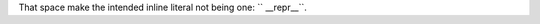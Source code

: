 .. expect: found an unbalanced inline literal markup. (unbalanced-inline-literals-delimiters)
.. expect: found an unbalanced inline literal markup. (unbalanced-inline-literals-delimiters)

.. expect: default role used

That space make the intended inline literal not being one: `` __repr__``.
